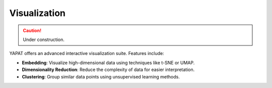 Visualization
=============

.. caution::
   Under construction.

YAPAT offers an advanced interactive visualization suite. Features include:

- **Embedding**: Visualize high-dimensional data using techniques like t-SNE or UMAP.

- **Dimensionality Reduction**: Reduce the complexity of data for easier interpretation.

- **Clustering**: Group similar data points using unsupervised learning methods.
